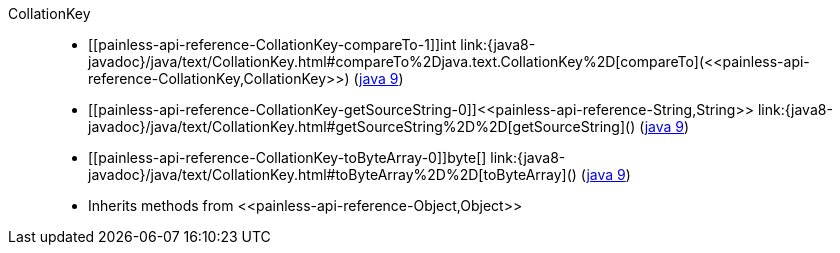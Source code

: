 ////
Automatically generated by PainlessDocGenerator. Do not edit.
Rebuild by running `gradle generatePainlessApi`.
////

[[painless-api-reference-CollationKey]]++CollationKey++::
* ++[[painless-api-reference-CollationKey-compareTo-1]]int link:{java8-javadoc}/java/text/CollationKey.html#compareTo%2Djava.text.CollationKey%2D[compareTo](<<painless-api-reference-CollationKey,CollationKey>>)++ (link:{java9-javadoc}/java/text/CollationKey.html#compareTo%2Djava.text.CollationKey%2D[java 9])
* ++[[painless-api-reference-CollationKey-getSourceString-0]]<<painless-api-reference-String,String>> link:{java8-javadoc}/java/text/CollationKey.html#getSourceString%2D%2D[getSourceString]()++ (link:{java9-javadoc}/java/text/CollationKey.html#getSourceString%2D%2D[java 9])
* ++[[painless-api-reference-CollationKey-toByteArray-0]]byte[] link:{java8-javadoc}/java/text/CollationKey.html#toByteArray%2D%2D[toByteArray]()++ (link:{java9-javadoc}/java/text/CollationKey.html#toByteArray%2D%2D[java 9])
* Inherits methods from ++<<painless-api-reference-Object,Object>>++
